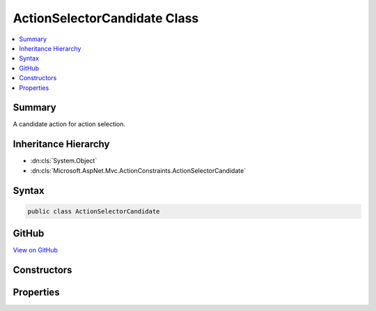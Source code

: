 

ActionSelectorCandidate Class
=============================



.. contents:: 
   :local:



Summary
-------

A candidate action for action selection.





Inheritance Hierarchy
---------------------


* :dn:cls:`System.Object`
* :dn:cls:`Microsoft.AspNet.Mvc.ActionConstraints.ActionSelectorCandidate`








Syntax
------

.. code-block:: csharp

   public class ActionSelectorCandidate





GitHub
------

`View on GitHub <https://github.com/aspnet/apidocs/blob/master/aspnet/mvc/src/Microsoft.AspNet.Mvc.Abstractions/ActionConstraints/ActionSelectorCandidate.cs>`_





.. dn:class:: Microsoft.AspNet.Mvc.ActionConstraints.ActionSelectorCandidate

Constructors
------------

.. dn:class:: Microsoft.AspNet.Mvc.ActionConstraints.ActionSelectorCandidate
    :noindex:
    :hidden:

    
    .. dn:constructor:: Microsoft.AspNet.Mvc.ActionConstraints.ActionSelectorCandidate.ActionSelectorCandidate(Microsoft.AspNet.Mvc.Abstractions.ActionDescriptor, System.Collections.Generic.IReadOnlyList<Microsoft.AspNet.Mvc.ActionConstraints.IActionConstraint>)
    
        
    
        Creates a new :any:`Microsoft.AspNet.Mvc.ActionConstraints.ActionSelectorCandidate`\.
    
        
        
        
        :param action: The  representing a candidate for selection.
        
        :type action: Microsoft.AspNet.Mvc.Abstractions.ActionDescriptor
        
        
        :param constraints: The list of  instances associated with .
        
        :type constraints: System.Collections.Generic.IReadOnlyList{Microsoft.AspNet.Mvc.ActionConstraints.IActionConstraint}
    
        
        .. code-block:: csharp
    
           public ActionSelectorCandidate(ActionDescriptor action, IReadOnlyList<IActionConstraint> constraints)
    

Properties
----------

.. dn:class:: Microsoft.AspNet.Mvc.ActionConstraints.ActionSelectorCandidate
    :noindex:
    :hidden:

    
    .. dn:property:: Microsoft.AspNet.Mvc.ActionConstraints.ActionSelectorCandidate.Action
    
        
    
        The :any:`Microsoft.AspNet.Mvc.Abstractions.ActionDescriptor` representing a candiate for selection.
    
        
        :rtype: Microsoft.AspNet.Mvc.Abstractions.ActionDescriptor
    
        
        .. code-block:: csharp
    
           public ActionDescriptor Action { get; }
    
    .. dn:property:: Microsoft.AspNet.Mvc.ActionConstraints.ActionSelectorCandidate.Constraints
    
        
    
        The list of :any:`Microsoft.AspNet.Mvc.ActionConstraints.IActionConstraint` instances associated with <see name="Action" />.
    
        
        :rtype: System.Collections.Generic.IReadOnlyList{Microsoft.AspNet.Mvc.ActionConstraints.IActionConstraint}
    
        
        .. code-block:: csharp
    
           public IReadOnlyList<IActionConstraint> Constraints { get; }
    

